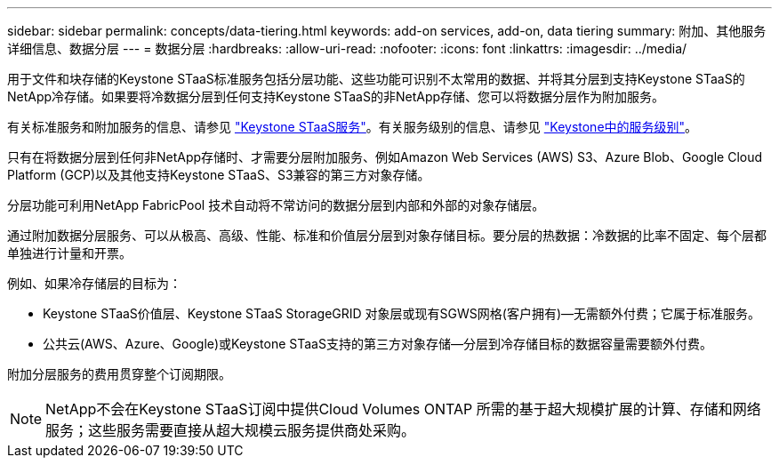 ---
sidebar: sidebar 
permalink: concepts/data-tiering.html 
keywords: add-on services, add-on, data tiering 
summary: 附加、其他服务详细信息、数据分层 
---
= 数据分层
:hardbreaks:
:allow-uri-read: 
:nofooter: 
:icons: font
:linkattrs: 
:imagesdir: ../media/


[role="lead"]
用于文件和块存储的Keystone STaaS标准服务包括分层功能、这些功能可识别不太常用的数据、并将其分层到支持Keystone STaaS的NetApp冷存储。如果要将冷数据分层到任何支持Keystone STaaS的非NetApp存储、您可以将数据分层作为附加服务。

有关标准服务和附加服务的信息、请参见 link:../concepts/supported-storage-services.html["Keystone STaaS服务"]。有关服务级别的信息、请参见 link:../concepts/service-levels.html["Keystone中的服务级别"]。

只有在将数据分层到任何非NetApp存储时、才需要分层附加服务、例如Amazon Web Services (AWS) S3、Azure Blob、Google Cloud Platform (GCP)以及其他支持Keystone STaaS、S3兼容的第三方对象存储。

分层功能可利用NetApp FabricPool 技术自动将不常访问的数据分层到内部和外部的对象存储层。

通过附加数据分层服务、可以从极高、高级、性能、标准和价值层分层到对象存储目标。要分层的热数据：冷数据的比率不固定、每个层都单独进行计量和开票。

例如、如果冷存储层的目标为：

* Keystone STaaS价值层、Keystone STaaS StorageGRID 对象层或现有SGWS网格(客户拥有)—无需额外付费；它属于标准服务。
* 公共云(AWS、Azure、Google)或Keystone STaaS支持的第三方对象存储—分层到冷存储目标的数据容量需要额外付费。


附加分层服务的费用贯穿整个订阅期限。


NOTE: NetApp不会在Keystone STaaS订阅中提供Cloud Volumes ONTAP 所需的基于超大规模扩展的计算、存储和网络服务；这些服务需要直接从超大规模云服务提供商处采购。
